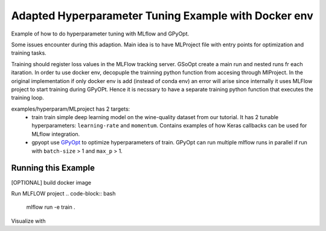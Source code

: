 Adapted Hyperparameter Tuning Example with Docker env
------------------------------

Example of how to do hyperparameter tuning with MLflow and GPyOpt.

Some issues encounter during this adaption.
Main idea is to have MLProject file with entry points for optimization and training tasks.

Training should register loss values in the MLFlow tracking server. GSoOpt create a main run and nested runs fr each itaration.
In order tu use docker env, decopuple the trainning python function from accesing through MlProject. In the original implementation if 
only docker env is add (instead of conda env) an error will arise since internally it uses MLFlow project to start training during GPyOPt.
Hence it is necssary to have a separate training python function that executes the training loop.




examples/hyperparam/MLproject has 2 targets:
  * train
    train simple deep learning model on the wine-quality dataset from our tutorial.
    It has 2 tunable hyperparameters: ``learning-rate`` and ``momentum``.
    Contains examples of how Keras callbacks can be used for MLflow integration.
 
  * gpyopt
    use `GPyOpt <https://github.com/SheffieldML/GPyOpt>`_ to optimize hyperparameters of train.
    GPyOpt can run multiple mlflow runs in parallel if run with ``batch-size`` > 1 and ``max_p`` > 1.


Running this Example
^^^^^^^^^^^^^^^^^^^^

[OPTIONAL] build docker image

.. code-block:: bash
  docker build -t mlflow-wine-env -f Dockerfile . 

Run MLFLOW project
.. code-block:: bash
  mlflow run -e train .

.. code-block:: bash
  mlflow run -e gpyopt .

Visualize with 

.. code-block:: bash
  mlflow ui